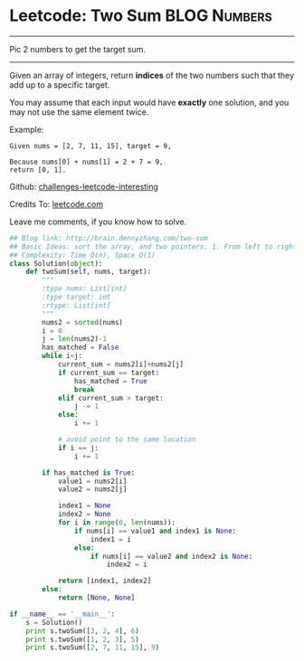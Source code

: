 * Leetcode: Two Sum                                            :BLOG:Numbers:
#+STARTUP: showeverything
#+OPTIONS: toc:nil \n:t ^:nil creator:nil d:nil
:PROPERTIES:
:type:     #twopointer, #twosum
:END:
---------------------------------------------------------------------
Pic 2 numbers to get the target sum.
---------------------------------------------------------------------
Given an array of integers, return *indices* of the two numbers such that they add up to a specific target.

You may assume that each input would have *exactly* one solution, and you may not use the same element twice.

Example:
#+BEGIN_EXAMPLE
Given nums = [2, 7, 11, 15], target = 9,

Because nums[0] + nums[1] = 2 + 7 = 9,
return [0, 1].
#+END_EXAMPLE

Github: [[url-external:https://github.com/DennyZhang/challenges-leetcode-interesting/tree/master/two-sum][challenges-leetcode-interesting]]

Credits To: [[url-external:https://leetcode.com/problems/two-sum/description/][leetcode.com]]

Leave me comments, if you know how to solve.
#+BEGIN_SRC python
## Blog link: http://brain.dennyzhang.com/two-sum
## Basic Ideas: sort the array, and two pointers. 1. From left to right, 2. From right to left
## Complexity: Time O(n), Space O(1)
class Solution(object):
    def twoSum(self, nums, target):
        """
        :type nums: List[int]
        :type target: int
        :rtype: List[int]
        """
        nums2 = sorted(nums)
        i = 0
        j = len(nums2)-1
        has_matched = False
        while i<j:
            current_sum = nums2[i]+nums2[j]
            if current_sum == target:
                has_matched = True
                break
            elif current_sum > target:
                j -= 1
            else:
                i += 1

            # avoid point to the same location
            if i == j:
                i += 1

        if has_matched is True:
            value1 = nums2[i]
            value2 = nums2[j]

            index1 = None
            index2 = None
            for i in range(0, len(nums)):
                if nums[i] == value1 and index1 is None:
                    index1 = i
                else:
                    if nums[i] == value2 and index2 is None:
                        index2 = i

            return [index1, index2]
        else:
            return [None, None]

if __name__ == '__main__':
    s = Solution()
    print s.twoSum([3, 2, 4], 6)
    print s.twoSum([1, 2, 3], 5)
    print s.twoSum([2, 7, 11, 15], 9)
#+END_SRC
